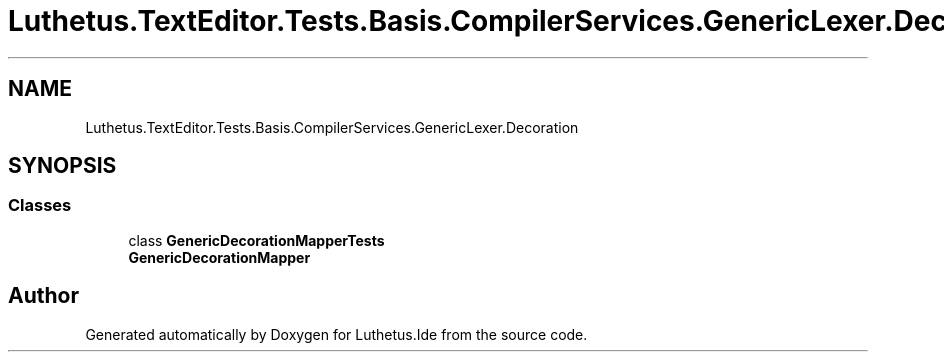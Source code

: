 .TH "Luthetus.TextEditor.Tests.Basis.CompilerServices.GenericLexer.Decoration" 3 "Version 1.0.0" "Luthetus.Ide" \" -*- nroff -*-
.ad l
.nh
.SH NAME
Luthetus.TextEditor.Tests.Basis.CompilerServices.GenericLexer.Decoration
.SH SYNOPSIS
.br
.PP
.SS "Classes"

.in +1c
.ti -1c
.RI "class \fBGenericDecorationMapperTests\fP"
.br
.RI "\fBGenericDecorationMapper\fP "
.in -1c
.SH "Author"
.PP 
Generated automatically by Doxygen for Luthetus\&.Ide from the source code\&.
